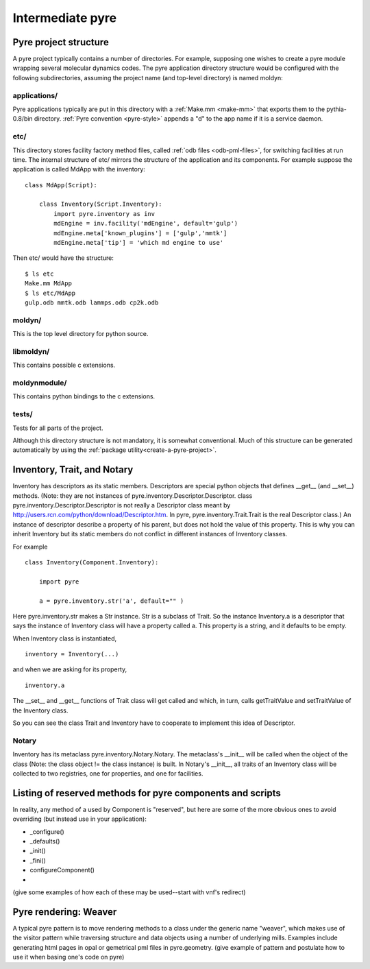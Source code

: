 Intermediate pyre
=================

.. _pyre-directory-structure:

Pyre project structure
------------------------

A pyre project typically contains a number of directories.  For example, supposing one wishes to create a pyre module wrapping several molecular dynamics codes.  The pyre application directory structure would be configured with the following subdirectories, assuming the project name (and top-level directory) is named moldyn:

applications/
^^^^^^^^^^^^^
Pyre applications typically are put in this directory with a :ref:`Make.mm <make-mm>` that exports them to the pythia-0.8/bin directory.  :ref:`Pyre convention <pyre-style>` appends a "d" to the app name if it is a service daemon.  

etc/
^^^^
This directory stores facility factory method files, called :ref:`odb files <odb-pml-files>`, for switching facilities at run time.  The internal structure of etc/ mirrors the structure of the application and its components.  For example suppose the application is called MdApp with the inventory::

    class MdApp(Script):
    
        class Inventory(Script.Inventory):
            import pyre.inventory as inv 
            mdEngine = inv.facility('mdEngine', default='gulp')
            mdEngine.meta['known_plugins'] = ['gulp','mmtk']
            mdEngine.meta['tip'] = 'which md engine to use'

Then etc/ would have the structure::

    $ ls etc
    Make.mm MdApp
    $ ls etc/MdApp
    gulp.odb mmtk.odb lammps.odb cp2k.odb
    
moldyn/
^^^^^^^
This is the top level directory for python source.

libmoldyn/
^^^^^^^^^^
This contains possible c extensions.

moldynmodule/
^^^^^^^^^^^^^
This contains python bindings to the c extensions.

tests/
^^^^^^
Tests for all parts of the project.

Although this directory structure is not mandatory, it is somewhat conventional.  Much of this structure can be generated automatically by using the :ref:`package utility<create-a-pyre-project>`. 


.. _pyre-inventory-implementation:

Inventory, Trait, and Notary
----------------------------

Inventory has descriptors as its static members. 
Descriptors are special python objects that defines __get__ (and __set__) methods. 
(Note: they are not instances of pyre.inventory.Descriptor.Descriptor. 
class pyre.inventory.Descriptor.Descriptor is not really a Descriptor class meant by
http://users.rcn.com/python/download/Descriptor.htm. 
In pyre, pyre.inventory.Trait.Trait is the real Descriptor class.) 
An instance of descriptor describe a property of his parent, but does not hold the
value of this property. 
This is why you can inherit Inventory but its static members do not conflict in 
different instances of Inventory classes.

For example ::

  class Inventory(Component.Inventory):
  
      import pyre
  
      a = pyre.inventory.str('a', default="" )

Here pyre.inventory.str makes a Str instance. Str is a subclass of Trait. 
So the instance Inventory.a is a descriptor that says the instance of 
Inventory class will have a property called a. 
This property is a string, and it defaults to be empty.

When Inventory class is instantiated, ::

  inventory = Inventory(...)

and when we are asking for its property, ::

  inventory.a

The __set__ and __get__ functions of Trait class will get called and which, 
in turn, calls getTraitValue and setTraitValue of the Inventory class. 

So you can see the class Trait and Inventory have to cooperate to
implement this idea of Descriptor.

Notary
^^^^^^
Inventory has its metaclass pyre.inventory.Notary.Notary. 
The metaclass's __init__ will be called when the object of the class 
(Note: the class object != the class instance) is built. 
In Notary's __init__, all traits of an Inventory class will be 
collected to two registries, one for properties, and one for facilities.




Listing of reserved methods for pyre components and scripts
-----------------------------------------------------------

In reality, any method of a used by Component is "reserved", but here are some of the more obvious ones to avoid overriding (but instead use in your application):

* _configure()
* _defaults()
* _init()
* _fini()
* configureComponent()
* 

(give some examples of how each of these may be used--start with vnf's redirect)


.. _weaver:

Pyre rendering: Weaver
----------------------

A typical pyre pattern is to move rendering methods to a class under the generic name "weaver", which makes use of the visitor pattern while traversing structure and data objects using a number of underlying mills.  Examples include generating html pages in opal or gemetrical pml files in pyre.geometry. (give example of pattern and postulate how to use it when basing one's code on pyre)




